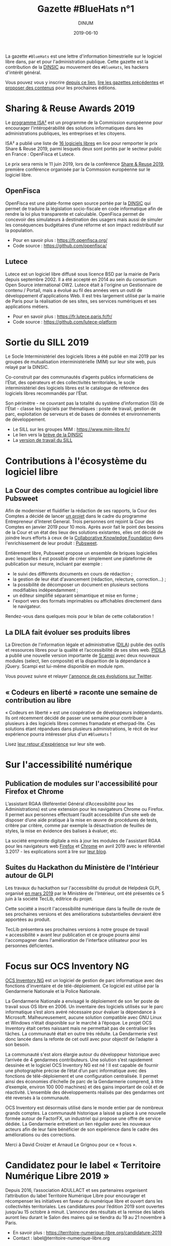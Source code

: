 #+title: Gazette #BlueHats n°1
#+date: 2019-06-10
#+author: DINUM
#+layout: post
#+draft: false

La gazette =#BlueHats= est une lettre d'information bimestrielle sur le
logiciel libre dans, par et pour l'administration publique.  Cette
gazette est la contribution de la [[https://www.numerique.gouv.fr/][DINSIC]] au mouvement des =#BlueHats=,
les hackers d'intérêt général.

Vous pouvez vous y inscrire [[https://infolettres.etalab.gouv.fr/subscribe/bluehats@mail.etalab.studio][depuis ce lien]], [[https://disic.github.io/gazette-bluehats/][lire les gazettes
précédentes]] et [[https://github.com/DISIC/gazette-bluehats/issues/new/choose][proposer des contenus]] pour les prochaines éditions.

* Sharing & Reuse Awards 2019

Le [[https://ec.europa.eu/isa2/][programme ISA²]] est un programme de la Commission européenne pour
encourager l'intéropérabilité des solutions informatiques dans les
administrations publiques, les entreprises et les citoyens.

ISA² a publié une liste de [[https://ec.europa.eu/isa2/news/shortlisted-solutions-sharing-reuse-awards-2019-made-public_en][16 logiciels libres]] en lice pour remporter
le prix Share & Reuse 2019, parmi lesquels deux sont portés par le
secteur public en France : OpenFisca et Lutece.

Le prix sera remis le 11 juin 2019, lors de la conférence [[https://ec.europa.eu/isa2/events/sharing-reuse-conference-2019_en][Share &
Reuse 2019]], première conférence organisée par la Commssion européenne
sur le logiciel libre.

** OpenFisca

OpenFisca est une plate-forme open source portée par la [[https://www.numerique.gouv.fr/][DINSIC]] qui
permet de traduire la législation socio-fiscale en code informatique
afin de rendre la loi plus transparente et calculable.  OpenFisca
permet de concevoir des simulateurs à destination des usagers mais
aussi de simuler les conséquences budgétaires d’une réforme et son
impact redistributif sur la population.

- Pour en savoir plus : [[https://fr.openfisca.org/]]
- Code source : [[https://github.com/openfisca/]]

** Lutece

Lutece est un logiciel libre diffusé sous licence BSD par la mairie de
Paris depuis septembre 2002. Il a été accepté en 2014 au sein du
consortium Open Source international OW2.  Lutece était à l'origine un
Gestionnaire de contenu / Portail, mais a évolué au fil des années
vers un outil de développement d'applications Web. Il est très
largement utilisé par la mairie de Paris pour la réalisation de ses
sites, ses services numériques et ses applications métiers.

- Pour en savoir plus : [[https://fr.lutece.paris.fr/fr/]]
- Code source : [[https://github.com/lutece-platform]]

* Sortie du SILL 2019

Le Socle Interministériel des logiciels libres a été publié en mai
2019 par les groupes de mutualisation interministérielle (MIM) sur
leur site web, puis relayé par la DINSIC.

Co-construit par des communautés d’agents publics informaticiens de
l’État, des opérateurs et des collectivités territoriales, le socle
interministériel des logiciels libres est le catalogue de référence
des logiciels libres recommandés par l’État. 

Son périmètre - ne couvrant pas la totalité du système d’information
(SI) de l’État - classe les logiciels par thématiques : poste de
travail, gestion de parc, exploitation de serveurs et de bases de
données et environnements de développement. 

- Le SILL sur les groupes MIM : [[https://www.mim-libre.fr/]]
- Le lien vers la [[https://www.numerique.gouv.fr/actualites/decouvrez-le-socle-interministeriel-des-logiciels-libres-sill-2019/][brève de la DINSIC]]
- La [[https://disic.github.io/sill/index.html][version de travail du SILL]]

* Contributions à l'écosystème du logiciel libre

** La Cour des comptes contribue au logiciel libre Pubsweet

Afin de moderniser et fluidifier la rédaction de ses rapports, la Cour
des Comptes a décidé de lancer [[https://entrepreneur-interet-general.etalab.gouv.fr/defis/2019/plume.html][un projet]] dans le cadre du programme
Entrepreneur d'Interet General.  Trois personnes ont rejoint la Cour
des Comptes en janvier 2019 pour 10 mois.  Après avoir fait le point
des besoins de la Cour et un état des lieux des solutions existantes,
elles ont décidé de joindre leurs efforts à ceux de la [[https://coko.foundation/][Collaborative
Knowledge Foundation]] dans l'enrichissement de leur produit : [[https://coko.foundation/category/pubsweet/][Pubsweet]].

Entièrement libre, Pubsweet propose un ensemble de briques logicielles
avec lesquelles il est possible de créer simplement une plateforme de
publication sur mesure, incluant par exemple :

- le suivi des différents documents en cours de rédaction ;
- la gestion de leur état d'avancement (rédaction, relecture, correction...) ;
- la possibilité de décomposer un document en plusieurs sections modifiables indépendamment ;
- un éditeur simplifié séparant sémantique et mise en forme ;
- l'export vers des formats imprimables ou affichables directement
  dans le navigateur.

Rendez-vous dans quelques mois pour le bilan de cette collaboration !

** La DILA fait évoluer ses produits libres

La Direction de l'information légale et administrative ([[https://www.dila.premier-ministre.gouv.fr/][DILA]]) publie
des outils et ressources libres pour la qualité et l’accessibilité de
ses sites web. [[http://pidila.gitlab.io][PIDILA]] a publié une nouvelle version importante de
[[http://pidila.gitlab.io/scampi/][Scampi]] avec deux nouveaux modules (select, lien composite) et la
disparition de la dépendance à jQuery.  Scampi est lui-même disponible
en module npm.

Vous pouvez suivre et relayer [[https://twitter.com/pi_dila/status/1128292012648747009][l'annonce de ces évolutions sur Twitter]].

** « Codeurs en liberté » raconte une semaine de contribution au libre

« Codeurs en liberté » est une coopérative de développeurs
indépendants.  Ils ont récemment décidé de passer une semaine pour
contribuer à plusieurs à des logiciels libres commes framadate et
etherpad-lite.  Ces solutions étant répandues dans plusieurs
administrations, le récit de leur expérience pourra intéresser plus
d'un =#BlueHats= !

Lisez [[https://www.codeursenliberte.fr/entreprise/contribution_au_libre/][leur retour d'expérience]] sur leur site web.

* Sur l'accessibilité numérique

** Publication de modules sur l'accessibilité pour Firefox et Chrome

L’assistant RGAA (Référentiel Général d’Accessibilité pour les
Administrations) est une extension pour les navigateurs Chrome ou
Firefox.  Il permet aux personnes effectuant l’audit accessibilité
d’un site web de disposer d’une aide pratique à la mise en œuvre de
procédures de tests, critère par critère, comme par exemple la
désactivation de feuilles de styles, la mise en évidence des balises à
évaluer, etc.

La société empreinte digitale a mis à jour les modules de l'assistant
RGAA pour les navigateurs web [[https://addons.mozilla.org/fr/firefox/addon/assistant-rgaa/][Firefox]] et [[https://chrome.google.com/webstore/detail/assistant-rgaa/cgpmofepeeiaaljkcclfldhaalfpcand][Chrome]] en avril 2019 avec le
référentiel 3.2017 - les explications sont à lire sur [[https://blog.empreintedigitale.fr/2019/05/02/publication-de-lassistant-rgaa-avec-le-referentiel-3-2017/][leur blog]].

** Suites du Hackathon du Ministère de l'Intérieur autour de GLPI 

Les travaux du hackathon sur l'accessibilité du produit de Helpdesk
GLPI, organisé [[https://github.com/DISIC/gazette-bluehats/blob/master/gazette_bluehat_0.org#le-hackathon-glpi-du-minist%C3%A8re-de-lint%C3%A9rieur][en mars 2019]] par le Ministère de l'Intérieur, ont été
présentés ce 5 juin à la société TecLib, éditrice du projet.

Cette société a inscrit l'accessibilité numérique dans la feuille de
route de ses prochaines versions et des améliorations substantielles
devraient être apportées au produit.

TecLib présentera ses prochaines versions à notre groupe de travail
« accessibilité » avant leur publication et ce groupe pourra ainsi
l'accompagner dans l'amélioration de l'interface utilisateur pour les
personnes déficientes.

* Focus sur OCS Inventory NG

[[https://www.ocsinventory-ng.org/fr/][OCS Inventory NG]] est un logiciel de gestion de parc informatique avec
des fonctions d'inventaire et de télé-déploiement.  Ce logiciel est
utilisé par la Gendarmerie Nationale et la Police Nationale.

  La Gendarmerie Nationale a envisagé le déploiement de son 1er poste
  de travail sous OS libre en 2006.  Un inventaire des logiciels
  utilisés sur le parc informatique s’est alors avéré nécessaire pour
  évaluer la dépendance à Microsoft.  Malheureusement, aucune solution
  compatible avec GNU Linux et Windows n’était disponible sur le
  marché à l’époque.  Le projet OCS Inventory était certes naissant
  mais ne permettait pas de centraliser les tâches.  La communauté
  était en outre très réduite.  La Gendarmerie s’est donc lancée dans
  la refonte de cet outil avec pour objectif de l’adapter à son
  besoin.

  La communauté s'est alors élargie autour du développeur historique
  avec l’arrivée de 4 gendarmes contributeurs.  Une solution s’est
  rapidement dessinée et le logiciel OCS Inventory NG est né ! Il est
  capable de fournir une photographie précise de l’état d’un parc
  informatique avec des fonctions de télé-déploiement et une
  configuration centralisée.  Il permet ainsi des économies d’échelle
  (le parc de la Gendarmerie comprend, à titre d’exemple, environ 100
  000 machines) et des gains important de coût et de réactivité.
  L’ensemble des développements réalisés par des gendarmes ont été
  reversés à la communauté.

  OCS Inventory est désormais utilisé dans le monde entier par de
  nombreux grands comptes. La communauté historique a laissé sa place
  à une nouvelle formée autour de FactorFX, un industriel qui propose
  une offre de service dédiée.  La Gendarmerie entretient un lien
  régulier avec les nouveaux acteurs afin de leur faire bénéficier de
  son expérience dans le cadre des améliorations ou des corrections.

Merci à David Croizer et Arnaud Le Grignou pour ce « focus ».

* Candidatez pour le label « Territoire Numérique Libre 2019 »

Depuis 2016, l’association ADULLACT et ses partenaires organisent
l’attribution du label Territoire Numérique Libre pour encourager et
récompenser les initiatives en faveur du numérique libre et ouvert
dans les collectivités territoriales. Les candidatures pour l’édition
2019 sont ouvertes jusqu’au 15 octobre à minuit. L’annonce des
résultats et la remise des labels auront lieu durant le Salon des
maires qui se tiendra du 19 au 21 novembre à Paris.

- En savoir plus : [[https://territoire-numerique-libre.org/candidature-2019]]
- Contact : label@territoire-numerique-libre.org

* Appel à projets Latitudes

Latitudes est une association qui cherche à connecter les acteurs du
monde de l'intérêt général et ceux de l'innovation technologique en
mettant en oeuvre des projets sur lesquels s'engagent les membres de
la communauté de Latitudes, pour la plupart issus d'un réseau d'écoles
d'ingénieur.  Latitudes encourage la publication des réalisations en
logiciels libres et est notamment en lien avec le 110 bis, le lab
d'innovation de l'éducation nationale.

Latitudes a lancé un [[http://www.latitudes.cc/appel-a-projets][appel à projets]] auquel vous pouvez répondre
jusqu'au 20 juin.

* Evénements

** 12 et 13 juin : Conférence annuelle OW2

Avec pour thème cette année « Open Source : vers la maturité
industrielle » OW2con’19 propose deux journées de présentations et de
démonstrations de projets, de tables rondes, d’ateliers et d’orateurs
invités prestigieux.

Les discours inauguraux ont été confiés aux stratèges open source de
grandes entreprises comme Deutsche Telekom, Engineering, Ericsson,
IBM, Nokia, Orange et Siemens et d’organisations comme la DINSIC et la
Free Software Foundation Europe.  Le programme est rythmé par la
présentation des dernières améliorations de projets de la base de code
OW2 et permet d’aborder des sujets aussi divers que les tests, le
travail collaboratif, l’intelligence artificielle, l’IoT, le
multi-cloud, etc. Le thème de la gouvernance open source fait une
entrée marquée au programme cette année.

- Le [[https://www.ow2con.org/view/2019/Program?year=2019&event=OW2con19][programme]] de la conférence OW2con'19
- La page d'[[https://www.ow2con.org/view/2019/Register][inscription]]

** 13 et 14 juin : Printemps de l'Innovation Open Source

Le Printemps de l’Innovation Open Source (OSIS) est le rendez-vous de
l’excellence scientifique et technologique du libre et de l’open
source. L'OSIS réunit, sur plusieurs conférences thématiques,
chercheurs et ingénieurs des milieux académiques et industriels.

- 13 juin sur IOT & EMBARQUE CRITIQUE : le point sur les technologies
  permettant d'assurer la qualité des logiciels open source embarqués
  dans les équipements IoT.

- 14 juin sur le CLOUD : état de l'art et tendances futures des outils
  et frameworks open source utilisés dans l'écosystème Cloud, des
  stratégies d'orchestration aux architectures spécifiques.

Plus d'information sur [[http://open-source-innovation-spring.org/2019/][le site de l'événement]].

** Le 20 juin : Rencontre communautaire LemonLDAP::NG
 
LemonLDAP::NG est un logiciel d’authentification unique Web (Web‐SSO),
de contrôle d’accès et de fédération d’identité écrit en Perl.

- [[https://linuxfr.org/news/rencontre-communautaire-lemonldap-ng-le-20-juin-2019-a-strasbourg][L'annonce sur linuxfr.org]]
- La page du projet [[https://lemonldap-ng.org/welcome/][LemonLDAP-ng]]
- S'inscrire depuis [[https://framadate.org/rencontre-communautaire-llng-2019][cette page]]

** Du 19 au 22 juin : les journées PERL à Strasbourg

Acte 15 : trois langages, trois communautés, une hackfest, une
conférence.  Vous avez un projet écrit en (ou relatif à) perl, perl6
ou guile ?  L'envie d'apprendre ou d'utiliser l'un d'entre eux ?

Plus d'information sur le [[http://journeesperl.fr/jp2019/][site de l'événement]].

** 27 juin : Pour une charte de la « ville intelligente »

Dédié aux décideurs territoriaux, cet journée doit permettre d'engager
une vraie réflexion autour des outils et bonnes pratiques de la ville
intelligente, et notamment sur l’usage de logiciels libres.  Avec pour
objectif principal la co-rédaction de 10 préconisations en faveur
d’une ville intelligente, éthique et responsable.  La charte qui en
découlera sera signée lors du prochain Sommet International de
l’Innovation en Villes Médianes (SIIViM).

- Date et lieu : jeudi 27 juin 2019 à Bordeaux
- [[https://adullact.org/agenda/72-groupe-de-reflexion-charte-de-la-smart-city?date=2019-06-27-14-00][Inscriptions]] sur le site de l'Adullact.

** Cet automne : le Hackathon Data Secours

À l'automne 2019, le Ministère de l'Intérieur organise un *Hackathon
Data Secours* autour des services de secours d'urgence, en partenariat
avec au Atraksis, Etalab, la Fédération Nationale des
Sapeurs-Pompiers, le SDIS 77 et le SDIS 91.

Ce hackathon portera sur l'ouverture et la valorisation de données
pour des services de secours d'urgence aux personnes.  Il s'adresse
aux data scientists, pompiers, développeurs, personnels du SAMU,
étudiants ou citoyens.

- [[https://www.eventbrite.fr/e/billets-hackathon-data-secours-62314011887][Inscription]]
- Contact : hackathon-secours@interieur.gouv.fr
- Suivre sur Twitter : #hackathondatasecours

* Revue de presse

- lemondeinformatique.fr : [[https://www.lemondeinformatique.fr/actualites/lire-les-impacts-positifs-de-la-politique-open-source-en-france-75160.html][Les impacts positifs de la politique open source en France]]
- lagazettedescommunes.com : [[https://www.lagazettedescommunes.com/620191/lopen-data-ne-peut-pas-se-passer-du-logiciel-libre/][L’open-data ne peut pas se passer du logiciel libre]]
- liberation.fr : [[https://www.liberation.fr/debats/2019/06/04/logiciel-libre-il-faut-mettre-la-technologie-au-service-des-villes-et-des-citoyens_1731392][Logiciel libre : il faut mettre la technologie au service des villes et des citoyens]]
- ANSSI : [[https://www.ssi.gouv.fr/actualite/la-securite-des-objets-connectes-cest-possible-avec-le-logiciel-libre-la-preuve-avec-le-projet-wookey/][La sécurité des objets connectés, c’est possible avec le logiciel libre ! La preuve avec le projet WooKey]]
- NextImpact : [[https://www.nextinpact.com/news/107840-justice-marche-public-ne-peut-favoriser-solution-proprietaire.htm][Justice : un marché public ne peut favoriser un logiciel propriétaire]]
- developpez.com : [[https://www.developpez.com/actu/259501/France-quels-sont-les-logiciels-libres-que-l-Etat-recommande-en-2019-La-liste-des-logiciels-conseilles-est-disponible-a-travers-le-SILL-2019/][France : quels sont les logiciels libres que l'État recommande en 2019 ?]]
- cio-online.com : [[https://www.cio-online.com/actualites/lire-sill-2019-le-referentiel-de-logiciels-libres-de-l-etat-actualise-11192.html][SILL 2019 : le référentiel de logiciels libres de l'Etat actualisé]]
- cigref.fr : [[https://www.cigref.fr/sill-2019-mise-a-jour-referentiel-logiciels-libres-dinsic-dsi-etat][#SILL2019 : mise à jour du référentiel de logiciels libres de la DINSIC, la DSI de l’Etat]]
- numerama.com : [[https://www.numerama.com/tech/510361-quels-sont-les-logiciels-libres-que-letat-conseille-en-2019.html][Quels sont les logiciels libres que l’État conseille en 2019 ?]]
- lemondeinformatique.fr : [[https://www.lemondeinformatique.fr/actualites/lire-la-dinsic-actualise-son-referentiel-de-logiciels-libres-75165.html][La Dinsic actualise son référentiel de logiciels libres]]
- april.org : [[https://april.org/l-usage-des-logiciels-libres-un-des-criteres-d-obtention-du-label-numerique-inclusif][L'usage des logiciels libres un des critères d'obtention du label « numérique inclusif »]]
- lemondeinformatique.fr : [[https://www.lemondeinformatique.fr/actualites/lire-pour-une-vision-eco-responsable-de-la-conception-web-75179.html][Pour une vision éco-responsable de la conception web]]
- linuxfr.org : [[https://linuxfr.org/news/interview-de-bastien-guerry-referent-logiciels-libres-a-la-dinsic][Interview de Bastien Guerry, référent logiciels libres à la DINSIC]]

* Une suggestion ?

Faites-nous en part en répondant tout simplement à ce message, en écrivant à [[mailto:bluehats@etalab.gouv.fr][bluehats@etalab.gouv.fr]] ou en [[https://github.com/DISIC/gazette-bluehats/issues/new/choose][ouvrant un ticket]].

Merci d'avance pour vos contributions !

* Désincription

Pour vous désinscrire de la gazette =#BlueHats=, c'est [[https://infolettres.etalab.gouv.fr/unsubscribe/bluehats@mail.etalab.studio][par ici]].

